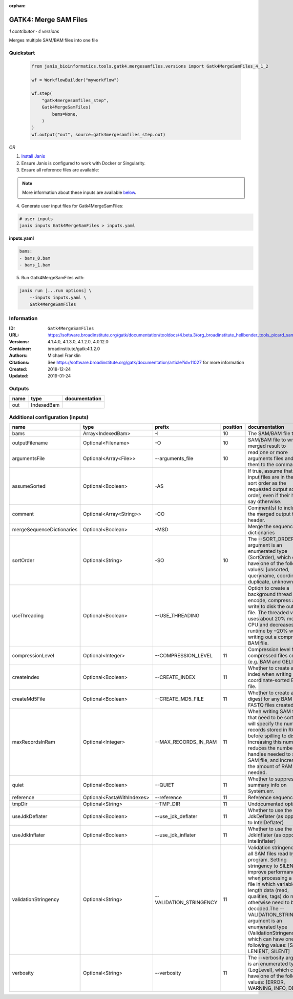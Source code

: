 :orphan:

GATK4: Merge SAM Files
===========================================

*1 contributor · 4 versions*

Merges multiple SAM/BAM files into one file

Quickstart
-----------

    .. code-block:: python

       from janis_bioinformatics.tools.gatk4.mergesamfiles.versions import Gatk4MergeSamFiles_4_1_2

       wf = WorkflowBuilder("myworkflow")

       wf.step(
           "gatk4mergesamfiles_step",
           Gatk4MergeSamFiles(
               bams=None,
           )
       )
       wf.output("out", source=gatk4mergesamfiles_step.out)
    

*OR*

1. `Install Janis </tutorials/tutorial0.html>`_

2. Ensure Janis is configured to work with Docker or Singularity.

3. Ensure all reference files are available:

.. note:: 

   More information about these inputs are available `below <#additional-configuration-inputs>`_.



4. Generate user input files for Gatk4MergeSamFiles:

.. code-block:: bash

   # user inputs
   janis inputs Gatk4MergeSamFiles > inputs.yaml



**inputs.yaml**

.. code-block:: yaml

       bams:
       - bams_0.bam
       - bams_1.bam




5. Run Gatk4MergeSamFiles with:

.. code-block:: bash

   janis run [...run options] \
       --inputs inputs.yaml \
       Gatk4MergeSamFiles





Information
------------


:ID: ``Gatk4MergeSamFiles``
:URL: `https://software.broadinstitute.org/gatk/documentation/tooldocs/4.beta.3/org_broadinstitute_hellbender_tools_picard_sam_MergeSamFiles.php <https://software.broadinstitute.org/gatk/documentation/tooldocs/4.beta.3/org_broadinstitute_hellbender_tools_picard_sam_MergeSamFiles.php>`_
:Versions: 4.1.4.0, 4.1.3.0, 4.1.2.0, 4.0.12.0
:Container: broadinstitute/gatk:4.1.2.0
:Authors: Michael Franklin
:Citations: See https://software.broadinstitute.org/gatk/documentation/article?id=11027 for more information
:Created: 2018-12-24
:Updated: 2019-01-24



Outputs
-----------

======  ==========  ===============
name    type        documentation
======  ==========  ===============
out     IndexedBam
======  ==========  ===============



Additional configuration (inputs)
---------------------------------

=========================  ==========================  =======================  ==========  ================================================================================================================================================================================================================================================================================================================================================================================================
name                       type                        prefix                     position  documentation
=========================  ==========================  =======================  ==========  ================================================================================================================================================================================================================================================================================================================================================================================================
bams                       Array<IndexedBam>           -I                               10  The SAM/BAM file to sort.
outputFilename             Optional<Filename>          -O                               10  SAM/BAM file to write merged result to
argumentsFile              Optional<Array<File>>       --arguments_file                 10  read one or more arguments files and add them to the command line
assumeSorted               Optional<Boolean>           -AS                                  If true, assume that the input files are in the same sort order as the requested output sort order, even if their headers say otherwise.
comment                    Optional<Array<String>>     -CO                                  Comment(s) to include in the merged output file's header.
mergeSequenceDictionaries  Optional<Boolean>           -MSD                                 Merge the sequence dictionaries
sortOrder                  Optional<String>            -SO                              10  The --SORT_ORDER argument is an enumerated type (SortOrder), which can have one of the following values: [unsorted, queryname, coordinate, duplicate, unknown]
useThreading               Optional<Boolean>           --USE_THREADING                      Option to create a background thread to encode, compress and write to disk the output file. The threaded version uses about 20% more CPU and decreases runtime by ~20% when writing out a compressed BAM file.
compressionLevel           Optional<Integer>           --COMPRESSION_LEVEL              11  Compression level for all compressed files created (e.g. BAM and GELI).
createIndex                Optional<Boolean>           --CREATE_INDEX                   11  Whether to create a BAM index when writing a coordinate-sorted BAM file.
createMd5File              Optional<Boolean>           --CREATE_MD5_FILE                11  Whether to create an MD5 digest for any BAM or FASTQ files created.
maxRecordsInRam            Optional<Integer>           --MAX_RECORDS_IN_RAM             11  When writing SAM files that need to be sorted, this will specify the number of records stored in RAM before spilling to disk. Increasing this number reduces the number of file handles needed to sort a SAM file, and increases the amount of RAM needed.
quiet                      Optional<Boolean>           --QUIET                          11  Whether to suppress job-summary info on System.err.
reference                  Optional<FastaWithIndexes>  --reference                      11  Reference sequence file.
tmpDir                     Optional<String>            --TMP_DIR                        11  Undocumented option
useJdkDeflater             Optional<Boolean>           --use_jdk_deflater               11  Whether to use the JdkDeflater (as opposed to IntelDeflater)
useJdkInflater             Optional<Boolean>           --use_jdk_inflater               11  Whether to use the JdkInflater (as opposed to IntelInflater)
validationStringency       Optional<String>            --VALIDATION_STRINGENCY          11  Validation stringency for all SAM files read by this program. Setting stringency to SILENT can improve performance when processing a BAM file in which variable-length data (read, qualities, tags) do not otherwise need to be decoded.The --VALIDATION_STRINGENCY argument is an enumerated type (ValidationStringency), which can have one of the following values: [STRICT, LENIENT, SILENT]
verbosity                  Optional<String>            --verbosity                      11  The --verbosity argument is an enumerated type (LogLevel), which can have one of the following values: [ERROR, WARNING, INFO, DEBUG]
=========================  ==========================  =======================  ==========  ================================================================================================================================================================================================================================================================================================================================================================================================
